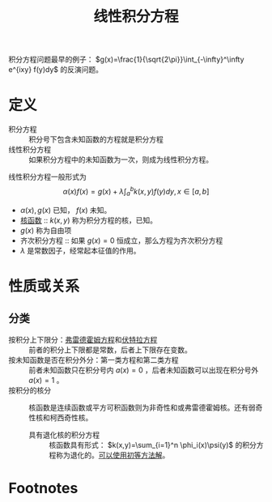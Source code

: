 #+title: 线性积分方程
#+roam_tags: 积分方程
#+roam_alias:

积分方程问题最早的例子： \(g(x)=\frac{1}{\sqrt{2\pi}}\int_{-\infty}^\infty e^{ixy} f(y)dy\) 的反演问题。
* 定义
- 积分方程 :: 积分号下包含未知函数的方程就是积分方程
- 线性积分方程 :: 如果积分方程中的未知函数为一次，则成为线性积分方程。
线性积分方程一般形式为 \[\alpha(x)f(x)=g(x)+\lambda\int_a^b k(x,y)f(y)dy,x\in[a,b]\]
- \(\alpha(x),g(x)\) 已知， \(f(x)\) 未知。
- [[file:20201225110728-核函数.org][核函数]] :: \(k(x,y)\) 称为积分方程的核，已知。
- \(g(x)\) 称为自由项
- 齐次积分方程 :: 如果 \(g(x)=0\) 恒成立，那么方程为齐次积分方程
- \(\lambda\) 是常数因子，经常起本征值的作用。
* 性质或关系
** 分类
- 按积分上下限分：[[file:20201207101050-弗雷德霍姆方程.org][弗雷德霍姆方程]]和[[file:20201207101444-伏特拉方程.org][伏特拉方程]] :: 前者的积分上下限都是常数，后者上下限存在变数。
- 按未知函数是否在积分外分：第一类方程和第二类方程 :: 前者未知函数只在积分号内 \(a(x)=0\) ，后者未知函数可以出现在积分号外 \(a(x)=1\) 。
- 按积分的核分 :: 核函数是连续函数或平方可积函数则为非奇性和或弗雷德霍姆核。还有弱奇性核和柯西奇性核。
  + 具有退化核的积分方程 :: 核函数具有形式： \(k(x,y)=\sum_{i=1}^n \phi_i(x)\psi(y)\) 的积分方程称为退化的。[[file:../../../.local/share/Trash/files/20201225035613-求解退化核积分方程.org][可以使用初等方法解]]。

* Footnotes
